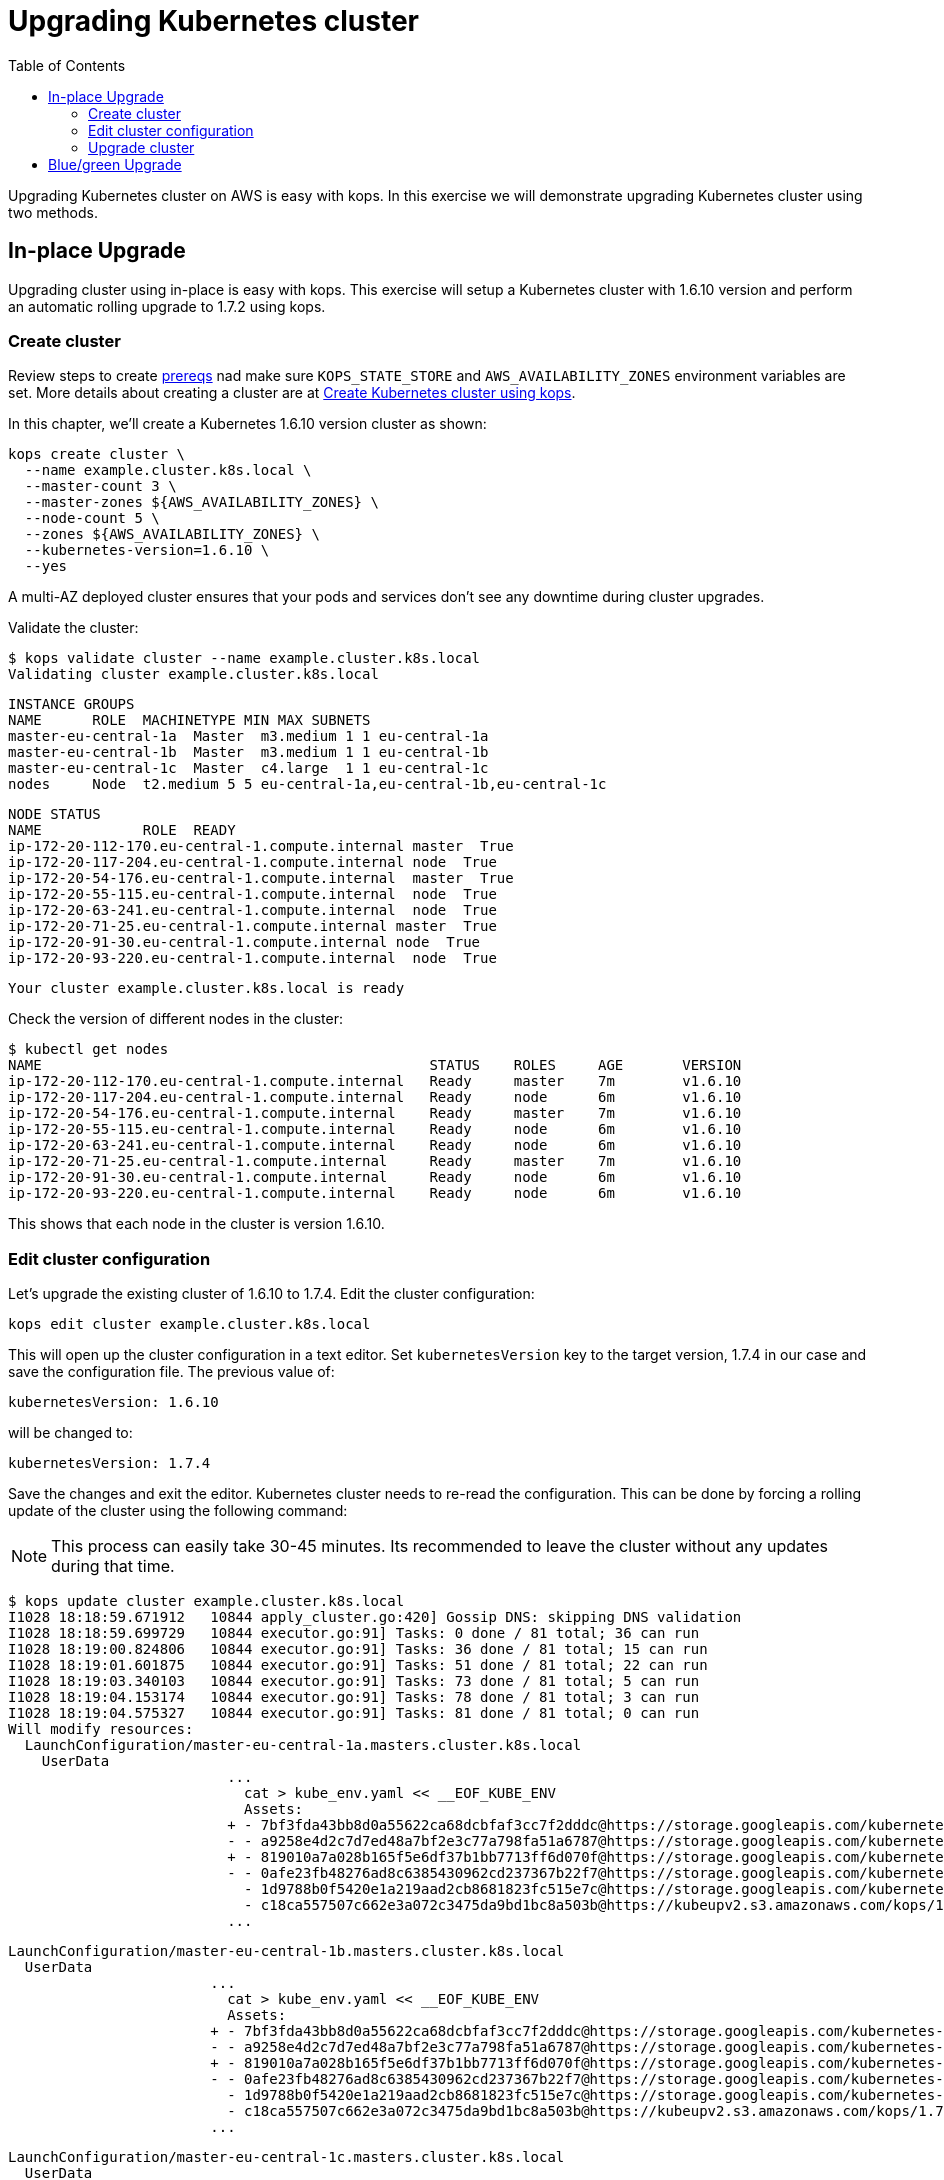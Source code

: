 = Upgrading Kubernetes cluster
:toc:
:icons:
:linkcss:
:imagesdir: ../../resources/images

Upgrading Kubernetes cluster on AWS is easy with kops. In this exercise we will demonstrate upgrading
Kubernetes cluster using two methods.

== In-place Upgrade

Upgrading cluster using in-place is easy with kops. This exercise will setup a Kubernetes cluster
with 1.6.10 version and perform an automatic rolling upgrade to 1.7.2 using kops.

=== Create cluster

Review steps to create link:../prereqs.adoc[prereqs] nad make sure `KOPS_STATE_STORE` and `AWS_AVAILABILITY_ZONES` environment variables are set. More details about creating a cluster are at link:../cluster-install[Create Kubernetes cluster using kops].

In this chapter, we'll create a Kubernetes 1.6.10 version cluster as shown:

    kops create cluster \
      --name example.cluster.k8s.local \
      --master-count 3 \
      --master-zones ${AWS_AVAILABILITY_ZONES} \
      --node-count 5 \
      --zones ${AWS_AVAILABILITY_ZONES} \
      --kubernetes-version=1.6.10 \
      --yes

A multi-AZ deployed cluster ensures that your pods and services don't see any downtime during cluster upgrades.

Validate the cluster:

    $ kops validate cluster --name example.cluster.k8s.local
    Validating cluster example.cluster.k8s.local

    INSTANCE GROUPS
    NAME      ROLE  MACHINETYPE MIN MAX SUBNETS
    master-eu-central-1a  Master  m3.medium 1 1 eu-central-1a
    master-eu-central-1b  Master  m3.medium 1 1 eu-central-1b
    master-eu-central-1c  Master  c4.large  1 1 eu-central-1c
    nodes     Node  t2.medium 5 5 eu-central-1a,eu-central-1b,eu-central-1c

    NODE STATUS
    NAME            ROLE  READY
    ip-172-20-112-170.eu-central-1.compute.internal master  True
    ip-172-20-117-204.eu-central-1.compute.internal node  True
    ip-172-20-54-176.eu-central-1.compute.internal  master  True
    ip-172-20-55-115.eu-central-1.compute.internal  node  True
    ip-172-20-63-241.eu-central-1.compute.internal  node  True
    ip-172-20-71-25.eu-central-1.compute.internal master  True
    ip-172-20-91-30.eu-central-1.compute.internal node  True
    ip-172-20-93-220.eu-central-1.compute.internal  node  True

    Your cluster example.cluster.k8s.local is ready

Check the version of different nodes in the cluster:

    $ kubectl get nodes
    NAME                                              STATUS    ROLES     AGE       VERSION
    ip-172-20-112-170.eu-central-1.compute.internal   Ready     master    7m        v1.6.10
    ip-172-20-117-204.eu-central-1.compute.internal   Ready     node      6m        v1.6.10
    ip-172-20-54-176.eu-central-1.compute.internal    Ready     master    7m        v1.6.10
    ip-172-20-55-115.eu-central-1.compute.internal    Ready     node      6m        v1.6.10
    ip-172-20-63-241.eu-central-1.compute.internal    Ready     node      6m        v1.6.10
    ip-172-20-71-25.eu-central-1.compute.internal     Ready     master    7m        v1.6.10
    ip-172-20-91-30.eu-central-1.compute.internal     Ready     node      6m        v1.6.10
    ip-172-20-93-220.eu-central-1.compute.internal    Ready     node      6m        v1.6.10

This shows that each node in the cluster is version 1.6.10.

=== Edit cluster configuration

Let's upgrade the existing cluster of 1.6.10 to 1.7.4. Edit the cluster configuration:

    kops edit cluster example.cluster.k8s.local

This will open up the cluster configuration in a text editor. Set `kubernetesVersion` key to the target version, 1.7.4 in our case and save the configuration file. The previous value of:

    kubernetesVersion: 1.6.10

will be changed to:

    kubernetesVersion: 1.7.4

Save the changes and exit the editor. Kubernetes cluster needs to re-read the configuration. This can be done by forcing a rolling update of the cluster using the following command:

NOTE: This process can easily take 30-45 minutes. Its recommended to leave the cluster without any updates during that time.

    $ kops update cluster example.cluster.k8s.local
    I1028 18:18:59.671912   10844 apply_cluster.go:420] Gossip DNS: skipping DNS validation
    I1028 18:18:59.699729   10844 executor.go:91] Tasks: 0 done / 81 total; 36 can run
    I1028 18:19:00.824806   10844 executor.go:91] Tasks: 36 done / 81 total; 15 can run
    I1028 18:19:01.601875   10844 executor.go:91] Tasks: 51 done / 81 total; 22 can run
    I1028 18:19:03.340103   10844 executor.go:91] Tasks: 73 done / 81 total; 5 can run
    I1028 18:19:04.153174   10844 executor.go:91] Tasks: 78 done / 81 total; 3 can run
    I1028 18:19:04.575327   10844 executor.go:91] Tasks: 81 done / 81 total; 0 can run
    Will modify resources:
      LaunchConfiguration/master-eu-central-1a.masters.cluster.k8s.local
        UserData
                              ...
                                cat > kube_env.yaml << __EOF_KUBE_ENV
                                Assets:
                              + - 7bf3fda43bb8d0a55622ca68dcbfaf3cc7f2dddc@https://storage.googleapis.com/kubernetes-release/release/v1.7.4/bin/linux/amd64/kubelet
                              - - a9258e4d2c7d7ed48a7bf2e3c77a798fa51a6787@https://storage.googleapis.com/kubernetes-release/release/v1.6.10/bin/linux/amd64/kubelet
                              + - 819010a7a028b165f5e6df37b1bb7713ff6d070f@https://storage.googleapis.com/kubernetes-release/release/v1.7.4/bin/linux/amd64/kubectl
                              - - 0afe23fb48276ad8c6385430962cd237367b22f7@https://storage.googleapis.com/kubernetes-release/release/v1.6.10/bin/linux/amd64/kubectl
                                - 1d9788b0f5420e1a219aad2cb8681823fc515e7c@https://storage.googleapis.com/kubernetes-release/network-plugins/cni-0799f5732f2a11b329d9e3d51b9c8f2e3759f2ff.tar.gz
                                - c18ca557507c662e3a072c3475da9bd1bc8a503b@https://kubeupv2.s3.amazonaws.com/kops/1.7.1/linux/amd64/utils.tar.gz
                              ...


      LaunchConfiguration/master-eu-central-1b.masters.cluster.k8s.local
        UserData
                              ...
                                cat > kube_env.yaml << __EOF_KUBE_ENV
                                Assets:
                              + - 7bf3fda43bb8d0a55622ca68dcbfaf3cc7f2dddc@https://storage.googleapis.com/kubernetes-release/release/v1.7.4/bin/linux/amd64/kubelet
                              - - a9258e4d2c7d7ed48a7bf2e3c77a798fa51a6787@https://storage.googleapis.com/kubernetes-release/release/v1.6.10/bin/linux/amd64/kubelet
                              + - 819010a7a028b165f5e6df37b1bb7713ff6d070f@https://storage.googleapis.com/kubernetes-release/release/v1.7.4/bin/linux/amd64/kubectl
                              - - 0afe23fb48276ad8c6385430962cd237367b22f7@https://storage.googleapis.com/kubernetes-release/release/v1.6.10/bin/linux/amd64/kubectl
                                - 1d9788b0f5420e1a219aad2cb8681823fc515e7c@https://storage.googleapis.com/kubernetes-release/network-plugins/cni-0799f5732f2a11b329d9e3d51b9c8f2e3759f2ff.tar.gz
                                - c18ca557507c662e3a072c3475da9bd1bc8a503b@https://kubeupv2.s3.amazonaws.com/kops/1.7.1/linux/amd64/utils.tar.gz
                              ...


      LaunchConfiguration/master-eu-central-1c.masters.cluster.k8s.local
        UserData
                              ...
                                cat > kube_env.yaml << __EOF_KUBE_ENV
                                Assets:
                              + - 7bf3fda43bb8d0a55622ca68dcbfaf3cc7f2dddc@https://storage.googleapis.com/kubernetes-release/release/v1.7.4/bin/linux/amd64/kubelet
                              - - a9258e4d2c7d7ed48a7bf2e3c77a798fa51a6787@https://storage.googleapis.com/kubernetes-release/release/v1.6.10/bin/linux/amd64/kubelet
                              + - 819010a7a028b165f5e6df37b1bb7713ff6d070f@https://storage.googleapis.com/kubernetes-release/release/v1.7.4/bin/linux/amd64/kubectl
                              - - 0afe23fb48276ad8c6385430962cd237367b22f7@https://storage.googleapis.com/kubernetes-release/release/v1.6.10/bin/linux/amd64/kubectl
                                - 1d9788b0f5420e1a219aad2cb8681823fc515e7c@https://storage.googleapis.com/kubernetes-release/network-plugins/cni-0799f5732f2a11b329d9e3d51b9c8f2e3759f2ff.tar.gz
                                - c18ca557507c662e3a072c3475da9bd1bc8a503b@https://kubeupv2.s3.amazonaws.com/kops/1.7.1/linux/amd64/utils.tar.gz
                              ...


      LaunchConfiguration/nodes.cluster.k8s.local
        UserData
                              ...
                                cat > kube_env.yaml << __EOF_KUBE_ENV
                                Assets:
                              + - 7bf3fda43bb8d0a55622ca68dcbfaf3cc7f2dddc@https://storage.googleapis.com/kubernetes-release/release/v1.7.4/bin/linux/amd64/kubelet
                              - - a9258e4d2c7d7ed48a7bf2e3c77a798fa51a6787@https://storage.googleapis.com/kubernetes-release/release/v1.6.10/bin/linux/amd64/kubelet
                              + - 819010a7a028b165f5e6df37b1bb7713ff6d070f@https://storage.googleapis.com/kubernetes-release/release/v1.7.4/bin/linux/amd64/kubectl
                              - - 0afe23fb48276ad8c6385430962cd237367b22f7@https://storage.googleapis.com/kubernetes-release/release/v1.6.10/bin/linux/amd64/kubectl
                                - 1d9788b0f5420e1a219aad2cb8681823fc515e7c@https://storage.googleapis.com/kubernetes-release/network-plugins/cni-0799f5732f2a11b329d9e3d51b9c8f2e3759f2ff.tar.gz
                                - c18ca557507c662e3a072c3475da9bd1bc8a503b@https://kubeupv2.s3.amazonaws.com/kops/1.7.1/linux/amd64/utils.tar.gz
                              ...


      LoadBalancer/api.cluster.k8s.local
        Lifecycle              <nil> -> Sync

      LoadBalancerAttachment/api-master-eu-central-1a
        Lifecycle              <nil> -> Sync

      LoadBalancerAttachment/api-master-eu-central-1b
        Lifecycle              <nil> -> Sync

      LoadBalancerAttachment/api-master-eu-central-1c
        Lifecycle              <nil> -> Sync

    Must specify --yes to apply changes

Apply changes using the command:

    kops update cluster example.cluster.k8s.local --yes

It shows the output:

    $ kops update cluster example.cluster.k8s.local --yes
    I1028 18:22:53.558475   10876 apply_cluster.go:420] Gossip DNS: skipping DNS validation
    I1028 18:22:54.487232   10876 executor.go:91] Tasks: 0 done / 81 total; 36 can run
    I1028 18:22:55.750674   10876 executor.go:91] Tasks: 36 done / 81 total; 15 can run
    I1028 18:22:56.640322   10876 executor.go:91] Tasks: 51 done / 81 total; 22 can run
    I1028 18:22:59.756888   10876 executor.go:91] Tasks: 73 done / 81 total; 5 can run
    I1028 18:23:01.154703   10876 executor.go:91] Tasks: 78 done / 81 total; 3 can run
    I1028 18:23:01.890273   10876 executor.go:91] Tasks: 81 done / 81 total; 0 can run
    I1028 18:23:02.196422   10876 update_cluster.go:247] Exporting kubecfg for cluster
    kops has set your kubectl context to example.cluster.k8s.local

    Cluster changes have been applied to the cloud.

    Changes may require instances to restart: kops rolling-update cluster

=== Upgrade cluster

Determine if any of the nodes will require a restart using the command:

  kops rolling-update cluster example.cluster.k8s.local

This command shows the output as shown:

    NAME                  STATUS      NEEDUPDATE  READY MIN MAX NODES
    master-eu-central-1a  NeedsUpdate 1           0     1   1   1
    master-eu-central-1b  NeedsUpdate 1           0     1   1   1
    master-eu-central-1c  NeedsUpdate 1           0     1   1   1
    nodes                 NeedsUpdate 5           0     5   5   5

    Must specify --yes to rolling-update.

The `STATUS` column shows that both master and worker nodes need to be updated.

Perform the rolling update using the command shown:

    kops rolling-update cluster example.cluster.k8s.local --yes
    NAME                  STATUS      NEEDUPDATE  READY MIN MAX NODES
    master-eu-central-1a  NeedsUpdate 1           0     1   1   1
    master-eu-central-1b  NeedsUpdate 1           0     1   1   1
    master-eu-central-1c  NeedsUpdate 1           0     1   1   1
    nodes                 NeedsUpdate 5           0     5   5   5
    I1028 18:26:37.124152   10908 instancegroups.go:350] Stopping instance "i-0c729296553079aab", node "ip-172-20-54-176.eu-central-1.compute.internal", in AWS ASG "master-eu-central-1a.masters.cluster.k8s.local".
    I1028 18:31:37.439446   10908 instancegroups.go:350] Stopping instance "i-002976b15a2968b34", node "ip-172-20-71-25.eu-central-1.compute.internal", in AWS ASG "master-eu-central-1b.masters.cluster.k8s.local".
    I1028 18:36:38.700513   10908 instancegroups.go:350] Stopping instance "i-0d4bd1a9668fab3e1", node "ip-172-20-112-170.eu-central-1.compute.internal", in AWS ASG "master-eu-central-1c.masters.cluster.k8s.local".
    I1028 18:41:39.938149   10908 instancegroups.go:350] Stopping instance "i-0048aa89472a2c225", node "ip-172-20-93-220.eu-central-1.compute.internal", in AWS ASG "nodes.cluster.k8s.local".
    I1028 18:43:41.019527   10908 instancegroups.go:350] Stopping instance "i-03787fa7fa77b9348", node "ip-172-20-117-204.eu-central-1.compute.internal", in AWS ASG "nodes.cluster.k8s.local".
    I1028 19:14:50.288739   10908 instancegroups.go:350] Stopping instance "i-084c653bad3b17071", node "ip-172-20-55-115.eu-central-1.compute.internal", in AWS ASG "nodes.cluster.k8s.local".
    I1028 19:16:51.339991   10908 instancegroups.go:350] Stopping instance "i-08da4ee3253afa479", node "ip-172-20-63-241.eu-central-1.compute.internal", in AWS ASG "nodes.cluster.k8s.local".
    I1028 19:18:52.368412   10908 instancegroups.go:350] Stopping instance "i-0a7975621a65a1997", node "ip-172-20-91-30.eu-central-1.compute.internal", in AWS ASG "nodes.cluster.k8s.local".
    I1028 19:20:53.743998   10908 rollingupdate.go:174] Rolling update completed!

Validate the cluster again:

    $ kops validate cluster
    Using cluster from kubectl context: example.cluster.k8s.local

    Validating cluster example.cluster.k8s.local

    INSTANCE GROUPS
    NAME      ROLE  MACHINETYPE MIN MAX SUBNETS
    master-eu-central-1a  Master  m3.medium 1 1 eu-central-1a
    master-eu-central-1b  Master  m3.medium 1 1 eu-central-1b
    master-eu-central-1c  Master  c4.large  1 1 eu-central-1c
    nodes     Node  t2.medium 5 5 eu-central-1a,eu-central-1b,eu-central-1c

    NODE STATUS
    NAME            ROLE  READY
    ip-172-20-101-20.eu-central-1.compute.internal  master  True
    ip-172-20-106-93.eu-central-1.compute.internal  node  True
    ip-172-20-109-10.eu-central-1.compute.internal  node  True
    ip-172-20-41-77.eu-central-1.compute.internal node  True
    ip-172-20-44-33.eu-central-1.compute.internal master  True
    ip-172-20-75-132.eu-central-1.compute.internal  node  True
    ip-172-20-85-128.eu-central-1.compute.internal  master  True
    ip-172-20-93-108.eu-central-1.compute.internal  node  True

    Your cluster example.cluster.k8s.local is ready

Get the list of nodes from the cluster:

    $ kubectl get nodes
    NAME                                             STATUS    ROLES     AGE       VERSION
    ip-172-20-101-20.eu-central-1.compute.internal   Ready     master    42m       v1.7.4
    ip-172-20-106-93.eu-central-1.compute.internal   Ready     node      36m       v1.7.4
    ip-172-20-109-10.eu-central-1.compute.internal   Ready     node      37m       v1.7.4
    ip-172-20-41-77.eu-central-1.compute.internal    Ready     node      3m        v1.7.4
    ip-172-20-44-33.eu-central-1.compute.internal    Ready     master    51m       v1.7.4
    ip-172-20-75-132.eu-central-1.compute.internal   Ready     node      5m        v1.7.4
    ip-172-20-85-128.eu-central-1.compute.internal   Ready     master    46m       v1.7.4
    ip-172-20-93-108.eu-central-1.compute.internal   Ready     node      44s       v1.7.4

== Blue/green Upgrade

Upgrading cluster using blue/green method is considered more conservative in nature and takes High
Availability for your application into account. You would setup two k8s cluster, one with 1.6.10
version and second with 1.7.2 and migrate your pod deployments and services into new cluster.

You are now ready to continue on with the workshop!

:frame: none
:grid: none
:valign: top

[align="center", cols="2", grid="none", frame="none"]
|=====
|image:button-continue-standard.png[link=../../03-path-application-development/302-app-discovery]
|image:button-continue-operations.png[link=../../02-path-working-with-clusters/204-cluster-logging-with-EFK]
|link:../../standard-path.adoc[Go to Standard Index]
|link:../../operations-path.adoc[Go to Operations Index]
|=====
